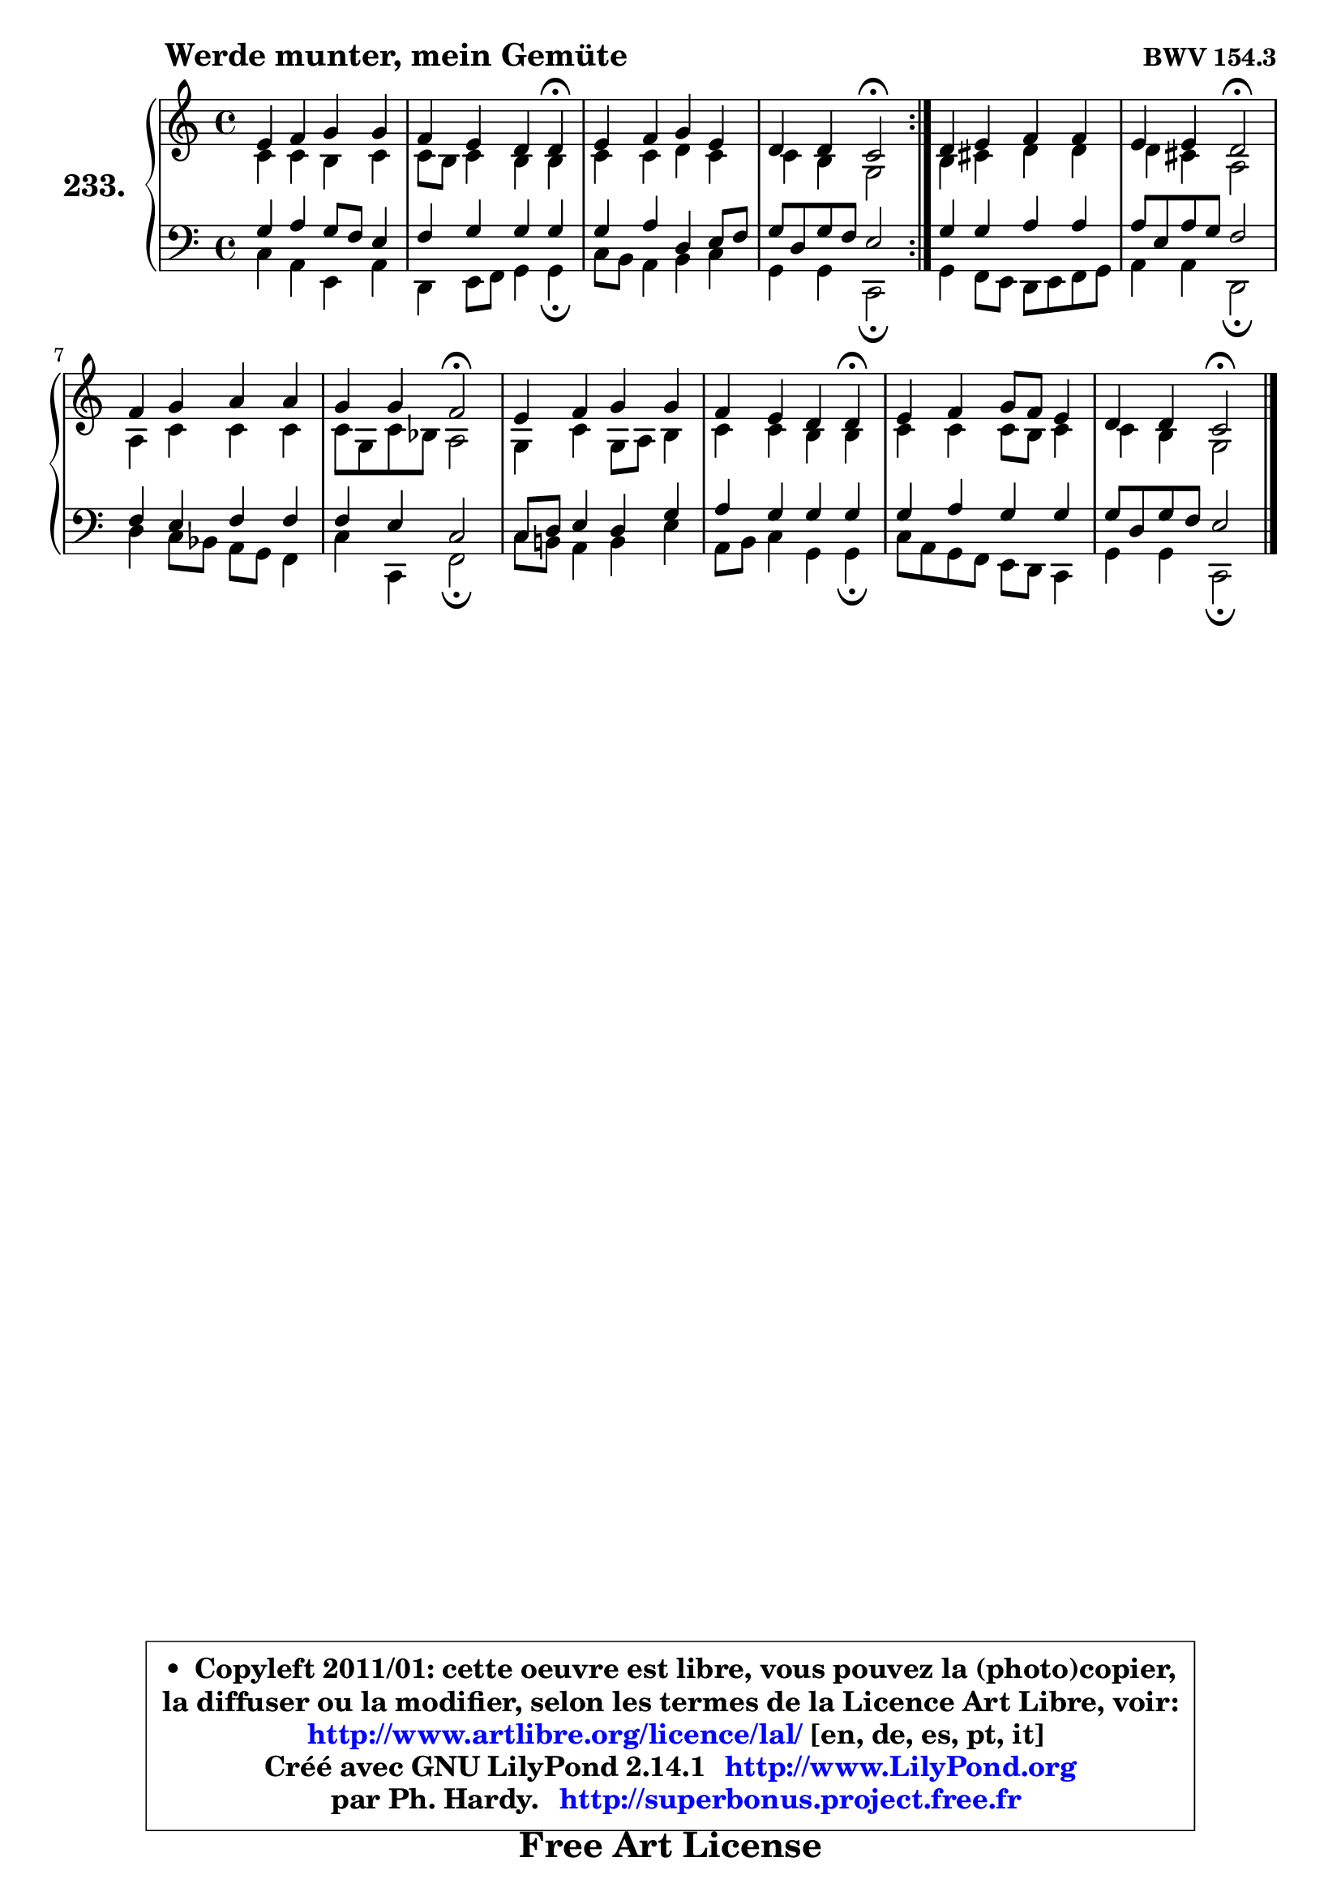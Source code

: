 
\version "2.14.1"

    \paper {
%	system-system-spacing #'padding = #0.1
%	score-system-spacing #'padding = #0.1
%	ragged-bottom = ##f
%	ragged-last-bottom = ##f
	}

    \header {
      opus = \markup { \bold "BWV 154.3" }
      piece = \markup { \hspace #9 \fontsize #2 \bold "Werde munter, mein Gemüte" }
      maintainer = "Ph. Hardy"
      maintainerEmail = "superbonus.project@free.fr"
      lastupdated = "2011/Jul/20"
      tagline = \markup { \fontsize #3 \bold "Free Art License" }
      copyright = \markup { \fontsize #3  \bold   \override #'(box-padding .  1.0) \override #'(baseline-skip . 2.9) \box \column { \center-align { \fontsize #-2 \line { • \hspace #0.5 Copyleft 2011/01: cette oeuvre est libre, vous pouvez la (photo)copier, } \line { \fontsize #-2 \line {la diffuser ou la modifier, selon les termes de la Licence Art Libre, voir: } } \line { \fontsize #-2 \with-url #"http://www.artlibre.org/licence/lal/" \line { \fontsize #1 \hspace #1.0 \with-color #blue http://www.artlibre.org/licence/lal/ [en, de, es, pt, it] } } \line { \fontsize #-2 \line { Créé avec GNU LilyPond 2.14.1 \with-url #"http://www.LilyPond.org" \line { \with-color #blue \fontsize #1 \hspace #1.0 \with-color #blue http://www.LilyPond.org } } } \line { \hspace #1.0 \fontsize #-2 \line {par Ph. Hardy. } \line { \fontsize #-2 \with-url #"http://superbonus.project.free.fr" \line { \fontsize #1 \hspace #1.0 \with-color #blue http://superbonus.project.free.fr } } } } } }

	  }

  guidemidi = {
	\repeat volta 2 {
        R1 |
        r2. \tempo 4 = 30 r4 \tempo 4 = 78 |
        R1 |
        r2 \tempo 4 = 34 r2 \tempo 4 = 78 | } %fin du repeat
        R1 |
        r2 \tempo 4 = 34 r2 \tempo 4 = 78 |
        R1 |
        r2 \tempo 4 = 34 r2 \tempo 4 = 78 |
        R1 |
        r2. \tempo 4 = 30 r4 \tempo 4 = 78 |
        R1 |
        r2 \tempo 4 = 34 r2 |
	}

  upper = {
\displayLilyMusic \transpose a c {
	\time 4/4
	\key a \major
	\clef treble
	\voiceOne
	<< { 
	% SOPRANO
	\set Voice.midiInstrument = "acoustic grand"
	\relative c'' {
	\repeat volta 2 {
        cis4 d e e |
        d4 cis b b\fermata |
        cis4 d e cis |
        b4 b a2\fermata | } %fin du repeat
        b4 cis d d |
        cis4 cis b2\fermata |
        d4 e fis fis |
        e4 e d2\fermata |
        cis4 d e e |
        d4 cis b b\fermata |
        cis4 d e8 d cis4 |
        b4 b a2\fermata |
        \bar "|."
	} % fin de relative
	}

	\context Voice="1" { \voiceTwo 
	% ALTO
	\set Voice.midiInstrument = "acoustic grand"
	\relative c'' {
	\repeat volta 2 {
        a4 a gis a |
        a8 gis a4 gis gis |
        a4 a b a |
        a4 gis e2 | } %fin du repeat
        gis4 ais b b |
        b4 ais fis2 |
        fis4 a a a |
        a8 e a g fis2 |
        e4 a e8 fis gis4 |
        a4 a gis gis |
        a4 a a8 gis a4 |
        a4 gis e2 |
        \bar "|."
	} % fin de relative
	\oneVoice
	} >>
}
	}

    lower = {
\transpose a c {
	\time 4/4
	\key a \major
	\clef bass
	\voiceOne
	<< { 
	% TENOR
	\set Voice.midiInstrument = "acoustic grand"
	\relative c' {
	\repeat volta 2 {
        e4 fis e8 d cis4 |
        d4 e e e |
        e4 fis b, cis8 d |
        e8 b e d cis2 | } %fin du repeat
        e4 e fis fis |
        fis8 cis fis e d2 |
        d4 cis d d |
        d4 cis a2 |
        a8 b cis4 b e |
        fis4 e e e |
        e4 fis e e |
        e8 b e d cis2 |
        \bar "|."
	} % fin de relative
	}
	\context Voice="1" { \voiceTwo 
	% BASS
	\set Voice.midiInstrument = "acoustic grand"
	\relative c' {
	\repeat volta 2 {
        a4 fis cis fis |
        b,4 cis8 d e4 e\fermata |
        a8 gis fis4 gis a |
        e4 e a,2\fermata | } %fin du repeat
        e'4 d8 cis b cis d e |
        fis4 fis b,2\fermata |
        b'4 a8 g fis e d4 |
        a'4 a, d2\fermata |
        a'8 gis! fis4 gis cis |
        fis,8 gis a4 e e\fermata |
        a8 fis e d cis b a4 |
        e'4 e a,2\fermata |
        \bar "|."
	} % fin de relative
	\oneVoice
	} >>
}
	}


    \score { 

	\new PianoStaff <<
	\set PianoStaff.instrumentName = \markup { \bold \huge "233." }
	\new Staff = "upper" \upper
	\new Staff = "lower" \lower
	>>

    \layout {
%	ragged-last = ##f
	   }

         } % fin de score

  \score {
    \unfoldRepeats { << \guidemidi \upper \lower >> }
    \midi {
    \context {
     \Staff
      \remove "Staff_performer"
               }

     \context {
      \Voice
       \consists "Staff_performer"
                }

     \context { 
      \Score
      tempoWholesPerMinute = #(ly:make-moment 78 4)
		}
	    }
	}


